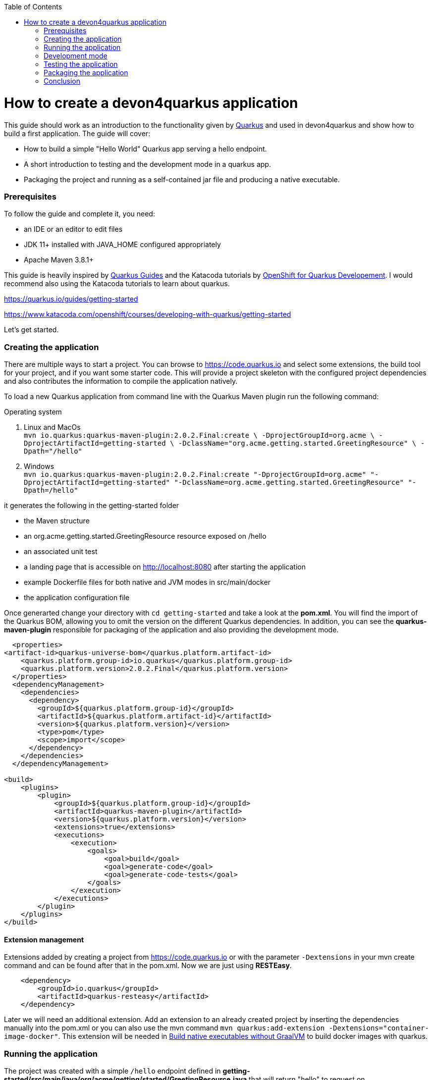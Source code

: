 :toc: macro
toc::[]

= How to create a devon4quarkus application

This guide should work as an introduction to the functionality given by https://quarkus.io/[Quarkus] and used in devon4quarkus and show how to build a first application.
The guide will cover:

* How to build a simple "Hello World" Quarkus app serving a hello endpoint.
* A short introduction to testing and the development mode in a quarkus app.
* Packaging the project and running as a self-contained jar file and producing a native executable. 

=== Prerequisites
To follow the guide and complete it, you need:

* an IDE or an editor to edit files
* JDK 11+ installed with JAVA_HOME configured appropriately
* Apache Maven 3.8.1+


This guide is heavily inspired by https://quarkus.io/guides/[Quarkus Guides] and the Katacoda tutorials by https://www.katacoda.com/openshift/courses/developing-with-quarkus[OpenShift for Quarkus Developement]. I would recommend also using the Katacoda tutorials to learn about quarkus.

https://quarkus.io/guides/getting-started

https://www.katacoda.com/openshift/courses/developing-with-quarkus/getting-started



Let's get started.

=== Creating the application

There are multiple ways to start a project. You can browse to https://code.quarkus.io and select some extensions, the build tool for your project, and if you want some starter code. This will provide a project skeleton with the configured project dependencies and also contributes the information to compile the application natively.

To load a new Quarkus application from command line with the Quarkus Maven plugin run the following command:

.Operating system
. Linux and MacOs +
`mvn io.quarkus:quarkus-maven-plugin:2.0.2.Final:create \
    -DprojectGroupId=org.acme \
    -DprojectArtifactId=getting-started \
    -DclassName="org.acme.getting.started.GreetingResource" \
    -Dpath="/hello"`

. Windows +
    `mvn io.quarkus:quarkus-maven-plugin:2.0.2.Final:create "-DprojectGroupId=org.acme" "-DprojectArtifactId=getting-started" "-DclassName=org.acme.getting.started.GreetingResource" "-Dpath=/hello"`
 

it generates the following in the getting-started folder

* the Maven structure
* an org.acme.getting.started.GreetingResource resource exposed on /hello
* an associated unit test
* a landing page that is accessible on http://localhost:8080 after starting the application
* example Dockerfile files for both native and JVM modes in src/main/docker
* the application configuration file

Once generarted change your directory with `cd getting-started` and take a look at the *pom.xml*. You will find the import of the Quarkus BOM, allowing you to omit the version on the different Quarkus dependencies. In addition, you can see the *quarkus-maven-plugin* responsible for packaging of the application and also providing the development mode.

[source, xml]
----
  <properties>
<artifact-id>quarkus-universe-bom</quarkus.platform.artifact-id>
    <quarkus.platform.group-id>io.quarkus</quarkus.platform.group-id>
    <quarkus.platform.version>2.0.2.Final</quarkus.platform.version>
  </properties>
  <dependencyManagement>
    <dependencies>
      <dependency>
        <groupId>${quarkus.platform.group-id}</groupId>
        <artifactId>${quarkus.platform.artifact-id}</artifactId>
        <version>${quarkus.platform.version}</version>
        <type>pom</type>
        <scope>import</scope>
      </dependency>
    </dependencies>
  </dependencyManagement>

<build>
    <plugins>
        <plugin>
            <groupId>${quarkus.platform.group-id}</groupId>
            <artifactId>quarkus-maven-plugin</artifactId>
            <version>${quarkus.platform.version}</version>
            <extensions>true</extensions>
            <executions>
                <execution>
                    <goals>
                        <goal>build</goal>
                        <goal>generate-code</goal>
                        <goal>generate-code-tests</goal>
                    </goals>
                </execution>
            </executions>
        </plugin>
    </plugins>
</build>
----

==== Extension management
Extensions added by creating a project from https://code.quarkus.io or with the parameter `-Dextensions` in your mvn create command and can be found after that in the pom.xml. Now we are just using *RESTEasy*. 

[source, xml]
----
    <dependency>
        <groupId>io.quarkus</groupId>
        <artifactId>quarkus-resteasy</artifactId>
    </dependency>
----

Later we will need an additional extension. Add an extension to an already created project by inserting the dependencies manually into the pom.xml or you can also use the mvn command `mvn quarkus:add-extension -Dextensions="container-image-docker"`.
This extension will be needed in <<Build native executables without GraalVM>> to build docker images with quarkus.


=== Running the application

The project was created with a simple `/hello` endpoint defined in *getting-started/src/main/java/org/acme/getting/started/GreetingResource.java* that will return "hello" to request on http://localhost:8080/hello.

[source, java]
----
@Path("/hello")
public class GreetingResource {

    @GET
    @Produces(MediaType.TEXT_PLAIN)
    public String hello() {
        return "Hello RESTEasy";
    }
}
----

Now run the application with the command `mvn quarkus:dev`. The application is running and you can send a request on the endpoint https://localhost:8080/hello and you should get a "Hello RESTEasy" response.

=== Development mode 

With the command above we started the Quarkus app in development mode. It allows you to quickly visualize all the extensions currently loaded, see their status and go directly to their documentation. Go to http://localhost:8080 and you can see a Quarkus landing page with information about the application. There you can access the http://localhost:8080/q/dev/[Dev UI] via the link. Now you should see a Dashboard with a ArC tile. We are using Quarkus ArC in this project, a build-time oriented dependency injection based on CDI 2.0. There you can inspect the currently injected Beans. There is also a tile named Container Images that will be useful later.

Quarkus apps expose a useful UI for inspecting and making on-the-fly changes to the app (much like live coding mode). It allows you to quickly visualize all the extensions currently loaded, see and edit their configuration values, see their status and go directly to their documentation.

More Information on this Guide https://quarkus.io/guides/dev-ui

=== Testing the application 
When in developer mode (via mvn quarkus:dev), Quarkus can automatically and continuously run your unit tests. Quarkus supports Junit 5 tests and also has generated a simple test for us. When the Quarkus application is running you should see in your command prompt:
----
Tests paused, press [r] to resume, [w] to open the browser, [h] for more options> 
----
The test is pretty simple and just checks if "Hello RESTEasy" will be returned. We can edit the *getting-started/src/main/java/org/acme/getting/started/GreetingResource.java* while the application is still running to:

[source, java]
----
@Path("/hello")
public class GreetingResource {

    @GET
    @Produces(MediaType.TEXT_PLAIN)
    public String hello() {
        return "Hello RESTHard";
    }
}
----

and by rerunning the test with `r`, the test should fail now. You can also test the application before running it with `mvn test`. Reset the return string to *"Hello RestEasy"* and we can continue.
More Information on this Chapter{Chapter Testing ?} 

=== Packaging the application
First, let's package the application with `mvn package` and produce:


. *target/getting-started-1.0.0-SNAPSHOT.jar* +
containing just the classes and resources of the projects, it’s the regular artifact produced by the Maven build
. *target/quarkus-app/quarkus-run.jar* +
being an executable jar. Be aware that it’s not an über-jar as the dependencies are copied into several subdirectories (and would need to be included in any layered container image).

You can run the packaged application with this command `java -jar target/quarkus-app/quarkus-run.jar` and check http://localhost/hello.


Let’s now produce a native executable for our application. It improves the startup time of the application and produces a minimal disk footprint. The executable would have everything to run the application including the "JVM" (shrunk to be just enough to run the application), and the application.


Building a native executable requires using a distribution of GraalVM and a configured $GRAALVM_HOME. You can create a native application without GraalVM and use a multi-stage Docker build to run Maven inside a Docker container that embeds GraalVM. This will be explained in this chapter <<Build native executables without GraalVM>> or this https://quarkus.io/guides/building-native-image#container-runtime[guide]


==== Installing GraalVM

This chapter shows the installation of GraalVM, you can skip it if you have it installed already and go to the next chapter <<Build native executables without GraalVM>>

The usage of GraalVM is easier on Linux, for Windows the setup for the environment takes some more steps.

.Operating system

. Linux
* Download the *Community Edition of GraalVM* from https://github.com/graalvm/graalvm-ce-builds/releases[here] and unpack it like you would any other archive. Make sure to download and install at Java 11 version. 
* Configure the environment variables with the command `export GRAALVM_HOME=<path_to_graalvm>/graalvm/` and install the native-image with the command `${GRAALVM_HOME}/bin/gu install native-image`. if you are having problems building the image also set *JAVA_HOME* to GraalVM directory with `export JAVA_HOME=${GRAALVM_HOME}`and add GraalVM to the *PATH* environment variable with `export PATH=${GRAALVM_HOME}/bin:$PATH`
* Build the native executable with the command `mvn package -Pnative` and a target folder with the native Linux binary *getting-started-1.0.0-SNAPSHOT-runner* will be created. Run the image with `target/getting-started-1.0.0-SNAPSHOT-runner` and you should see the fast startup time and if you inspect the process properties also the low memory usage. You can again access http://localhost/hello to check the application.

. Windows
* Download the *Community Edition of GraalVM* from https://github.com/graalvm/graalvm-ce-builds/releases[here] and unpack it like you would any other archive. Make sure to download and install at Java 11 version. 
* Configure the environment variables in the system properties or with the command `$Env:GRAALVM_HOME = "<path_to_graalvm>/graalvm"` and also set *JAVA_HOME* to GraalVM directory with `$Env:JAVA_HOME=${Env:GRAALVM_HOME}`and add GraalVM to the *PATH* environment variable with `§Env:PATH=${GRAALVM_HOME}/bin;$PATH`. Change your directory to *<path_to_graalvm>/graalvm/bin* and install the native-image with the command `gu install native-image`.
* An installation of the *Visual Studio 2017 Visual C++ Build Tools* is needed. You can load it from https://aka.ms/vs/15/release/vs_buildtools.exe[here].
* The creation of the native executable is only able in the x64 version of the *Native Tool Command Prompt for VS 2017*. Start the command prompt and jump into the *getting-started* folder. Build the native executable with the command `mvn package -Pnative` and a target folder with the executable *getting-started-1.0.0-SNAPSHOT-runner.exe* will be created. Start the application and you should see the fast startup time and if you inspect the process properties also the low memory usage. You can again access http://localhost/hello to check the application.


. MacOS
For MacOS just follow this guide https://quarkus.io/guides/building-native-image#prerequisites-for-oracle-graalvm-ceee.


==== Build native executables without GraalVM 

You can build the Linux executables without installing GraalVM or sometimes you just need the Linux executables on Windows to run them in a container. To do that you need a working container runtime, we use Docker in this guide. You can install Docker with your devonfw-ide distribution just follow this description https://github.com/devonfw/ide/blob/master/documentation/docker.asciidoc[Docker with devonfw-ide]. 

[sidebar]
.Docker on Windows
--
There are two modes for Docker on Windows, if you are using it in Hyper-V mode and not WSL 2 mode you have to share the project drive in the Docker settings or you will face some errors. 
--
We can start building our container image for the project.
Create an executable in a container runtime with the command `mvn package -Pnative "-Dquarkus.container-image.build=true"` normally quarkus automatically detects the container runtime, but sometimes an error occurs and then you should try to you can explicitly select the container runtime with the parameter `"-Dquarkus.native.container-runtime=docker"´. You can omit the `-Pnative` parameter to create a Dockerfile with the .jar and not the native executable.

Another way to create the native application without using the command prompt is the Dev UI we already showed. Start the application and go to http://localhost:8080/q/dev/. Select Build in the tile named Container Image and you are able to select a *Build Type* and a *Builder Type* and build a selected .jar oder native executable in the background.

== Conclusion


This was a first glance over the functionality of devon4quarkus. If something is missing in this overview or you need more information follow our following guides and some in-depth going guides can be found at https://quarkus.io/guides/[Quarkus Guides] and the Katacoda tutorials by https://www.katacoda.com/openshift/courses/developing-with-quarkus[OpenShift for Quarkus Developement]. 